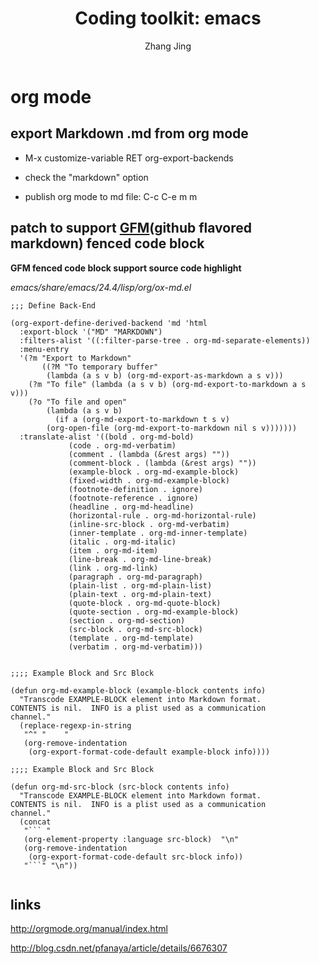 #+TITLE: Coding toolkit: emacs
#+AUTHOR: Zhang Jing
#+OPTIONS: ^:nil
#+LINK_HOME: http://
#+LINK_UP: http://
#+HTML_HEAD: <link rel="stylesheet" type="text/css" href="css/main-ltr.css" />  <link rel="stylesheet" type="text/css" href="css/shared.css" />  <link rel="stylesheet" type="text/css" href="css/common.css" /> 


* org mode
** export Markdown .md from org mode

- M-x customize-variable RET org-export-backends

- check the "markdown" option

- publish org mode to md file: C-c C-e m m

** patch to support [[https://help.github.com/articles/github-flavored-markdown/][GFM]](github flavored markdown) fenced code block

*GFM fenced code block support source code highlight*

/emacs/share/emacs/24.4/lisp/org/ox-md.el/

#+BEGIN_SRC elisp
;;; Define Back-End

(org-export-define-derived-backend 'md 'html
  :export-block '("MD" "MARKDOWN")
  :filters-alist '((:filter-parse-tree . org-md-separate-elements))
  :menu-entry
  '(?m "Export to Markdown"
       ((?M "To temporary buffer"
	    (lambda (a s v b) (org-md-export-as-markdown a s v)))
	(?m "To file" (lambda (a s v b) (org-md-export-to-markdown a s v)))
	(?o "To file and open"
	    (lambda (a s v b)
	      (if a (org-md-export-to-markdown t s v)
		(org-open-file (org-md-export-to-markdown nil s v)))))))
  :translate-alist '((bold . org-md-bold)
		     (code . org-md-verbatim)
		     (comment . (lambda (&rest args) ""))
		     (comment-block . (lambda (&rest args) ""))
		     (example-block . org-md-example-block)
		     (fixed-width . org-md-example-block)
		     (footnote-definition . ignore)
		     (footnote-reference . ignore)
		     (headline . org-md-headline)
		     (horizontal-rule . org-md-horizontal-rule)
		     (inline-src-block . org-md-verbatim)
		     (inner-template . org-md-inner-template)
		     (italic . org-md-italic)
		     (item . org-md-item)
		     (line-break . org-md-line-break)
		     (link . org-md-link)
		     (paragraph . org-md-paragraph)
		     (plain-list . org-md-plain-list)
		     (plain-text . org-md-plain-text)
		     (quote-block . org-md-quote-block)
		     (quote-section . org-md-example-block)
		     (section . org-md-section)
		     (src-block . org-md-src-block)
		     (template . org-md-template)
		     (verbatim . org-md-verbatim)))

#+END_SRC

#+BEGIN_SRC elisp
;;;; Example Block and Src Block

(defun org-md-example-block (example-block contents info)
  "Transcode EXAMPLE-BLOCK element into Markdown format.
CONTENTS is nil.  INFO is a plist used as a communication
channel."
  (replace-regexp-in-string
   "^" "    "
   (org-remove-indentation
    (org-export-format-code-default example-block info))))

;;;; Example Block and Src Block

(defun org-md-src-block (src-block contents info)
  "Transcode EXAMPLE-BLOCK element into Markdown format.
CONTENTS is nil.  INFO is a plist used as a communication
channel."
  (concat
   "``` "
   (org-element-property :language src-block)  "\n"
   (org-remove-indentation
    (org-export-format-code-default src-block info))
   "```" "\n"))

#+END_SRC



** links

http://orgmode.org/manual/index.html

http://blog.csdn.net/pfanaya/article/details/6676307
